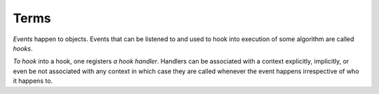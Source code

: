 +++++
Terms
+++++

*Events* happen to objects. Events that can be listened to and used to hook into execution
of some algorithm are called *hooks*.

*To hook* into a hook, one registers *a hook handler*. Handlers can be associated with a context
explicitly, implicitly, or even be not associated with any context in which case they are called
whenever the event happens irrespective of who it happens to.
